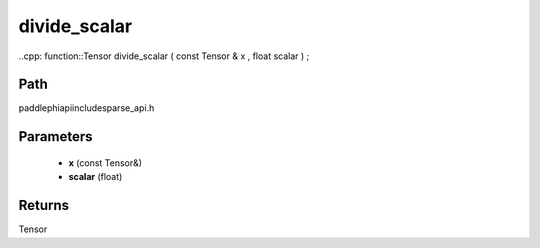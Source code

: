 .. _en_api_paddle_experimental_sparse_divide_scalar:

divide_scalar
-------------------------------

..cpp: function::Tensor divide_scalar ( const Tensor & x , float scalar ) ;


Path
:::::::::::::::::::::
paddle\phi\api\include\sparse_api.h

Parameters
:::::::::::::::::::::
	- **x** (const Tensor&)
	- **scalar** (float)

Returns
:::::::::::::::::::::
Tensor
